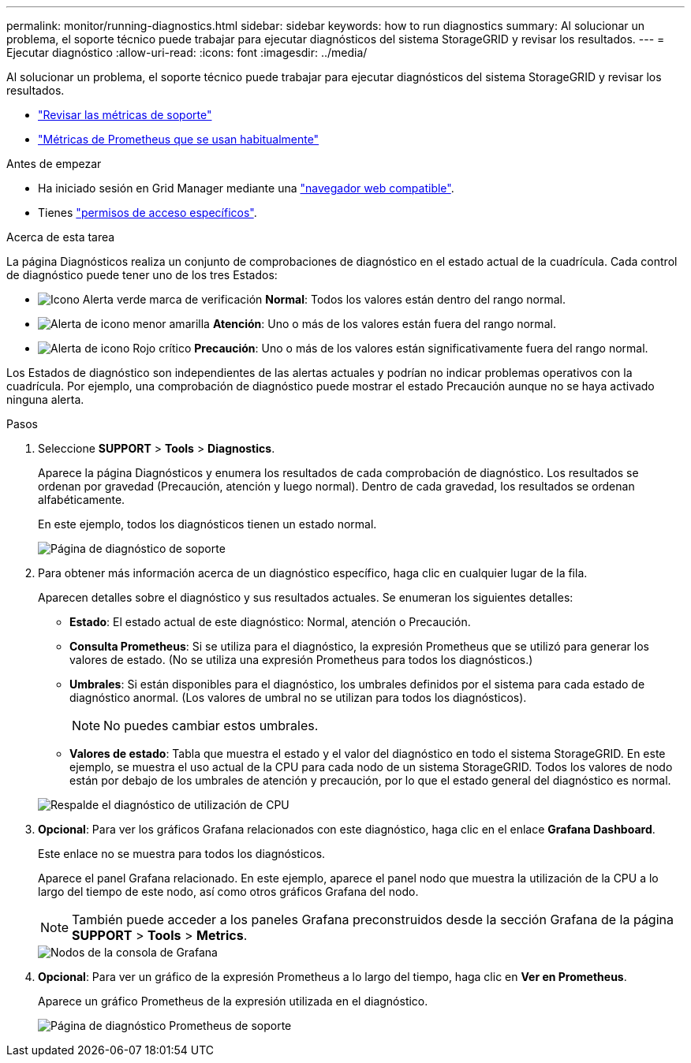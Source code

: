 ---
permalink: monitor/running-diagnostics.html 
sidebar: sidebar 
keywords: how to run diagnostics 
summary: Al solucionar un problema, el soporte técnico puede trabajar para ejecutar diagnósticos del sistema StorageGRID y revisar los resultados. 
---
= Ejecutar diagnóstico
:allow-uri-read: 
:icons: font
:imagesdir: ../media/


[role="lead"]
Al solucionar un problema, el soporte técnico puede trabajar para ejecutar diagnósticos del sistema StorageGRID y revisar los resultados.

* link:reviewing-support-metrics.html["Revisar las métricas de soporte"]
* link:commonly-used-prometheus-metrics.html["Métricas de Prometheus que se usan habitualmente"]


.Antes de empezar
* Ha iniciado sesión en Grid Manager mediante una link:../admin/web-browser-requirements.html["navegador web compatible"].
* Tienes link:../admin/admin-group-permissions.html["permisos de acceso específicos"].


.Acerca de esta tarea
La página Diagnósticos realiza un conjunto de comprobaciones de diagnóstico en el estado actual de la cuadrícula. Cada control de diagnóstico puede tener uno de los tres Estados:

* image:../media/icon_alert_green_checkmark.png["Icono Alerta verde marca de verificación"] *Normal*: Todos los valores están dentro del rango normal.
* image:../media/icon_alert_yellow_minor.png["Alerta de icono menor amarilla"] *Atención*: Uno o más de los valores están fuera del rango normal.
* image:../media/icon_alert_red_critical.png["Alerta de icono Rojo crítico"] *Precaución*: Uno o más de los valores están significativamente fuera del rango normal.


Los Estados de diagnóstico son independientes de las alertas actuales y podrían no indicar problemas operativos con la cuadrícula. Por ejemplo, una comprobación de diagnóstico puede mostrar el estado Precaución aunque no se haya activado ninguna alerta.

.Pasos
. Seleccione *SUPPORT* > *Tools* > *Diagnostics*.
+
Aparece la página Diagnósticos y enumera los resultados de cada comprobación de diagnóstico. Los resultados se ordenan por gravedad (Precaución, atención y luego normal). Dentro de cada gravedad, los resultados se ordenan alfabéticamente.

+
En este ejemplo, todos los diagnósticos tienen un estado normal.

+
image::../media/support_diagnostics_page.png[Página de diagnóstico de soporte]

. Para obtener más información acerca de un diagnóstico específico, haga clic en cualquier lugar de la fila.
+
Aparecen detalles sobre el diagnóstico y sus resultados actuales. Se enumeran los siguientes detalles:

+
** *Estado*: El estado actual de este diagnóstico: Normal, atención o Precaución.
** *Consulta Prometheus*: Si se utiliza para el diagnóstico, la expresión Prometheus que se utilizó para generar los valores de estado. (No se utiliza una expresión Prometheus para todos los diagnósticos.)
** *Umbrales*: Si están disponibles para el diagnóstico, los umbrales definidos por el sistema para cada estado de diagnóstico anormal. (Los valores de umbral no se utilizan para todos los diagnósticos).
+

NOTE: No puedes cambiar estos umbrales.

** *Valores de estado*: Tabla que muestra el estado y el valor del diagnóstico en todo el sistema StorageGRID. En este ejemplo, se muestra el uso actual de la CPU para cada nodo de un sistema StorageGRID. Todos los valores de nodo están por debajo de los umbrales de atención y precaución, por lo que el estado general del diagnóstico es normal.


+
image::../media/support_diagnostics_cpu_utilization.png[Respalde el diagnóstico de utilización de CPU]

. *Opcional*: Para ver los gráficos Grafana relacionados con este diagnóstico, haga clic en el enlace *Grafana Dashboard*.
+
Este enlace no se muestra para todos los diagnósticos.

+
Aparece el panel Grafana relacionado. En este ejemplo, aparece el panel nodo que muestra la utilización de la CPU a lo largo del tiempo de este nodo, así como otros gráficos Grafana del nodo.

+

NOTE: También puede acceder a los paneles Grafana preconstruidos desde la sección Grafana de la página *SUPPORT* > *Tools* > *Metrics*.

+
image::../media/grafana_dashboard_nodes.png[Nodos de la consola de Grafana]

. *Opcional*: Para ver un gráfico de la expresión Prometheus a lo largo del tiempo, haga clic en *Ver en Prometheus*.
+
Aparece un gráfico Prometheus de la expresión utilizada en el diagnóstico.

+
image::../media/support_diagnostics_prometheus_png.png[Página de diagnóstico Prometheus de soporte]


